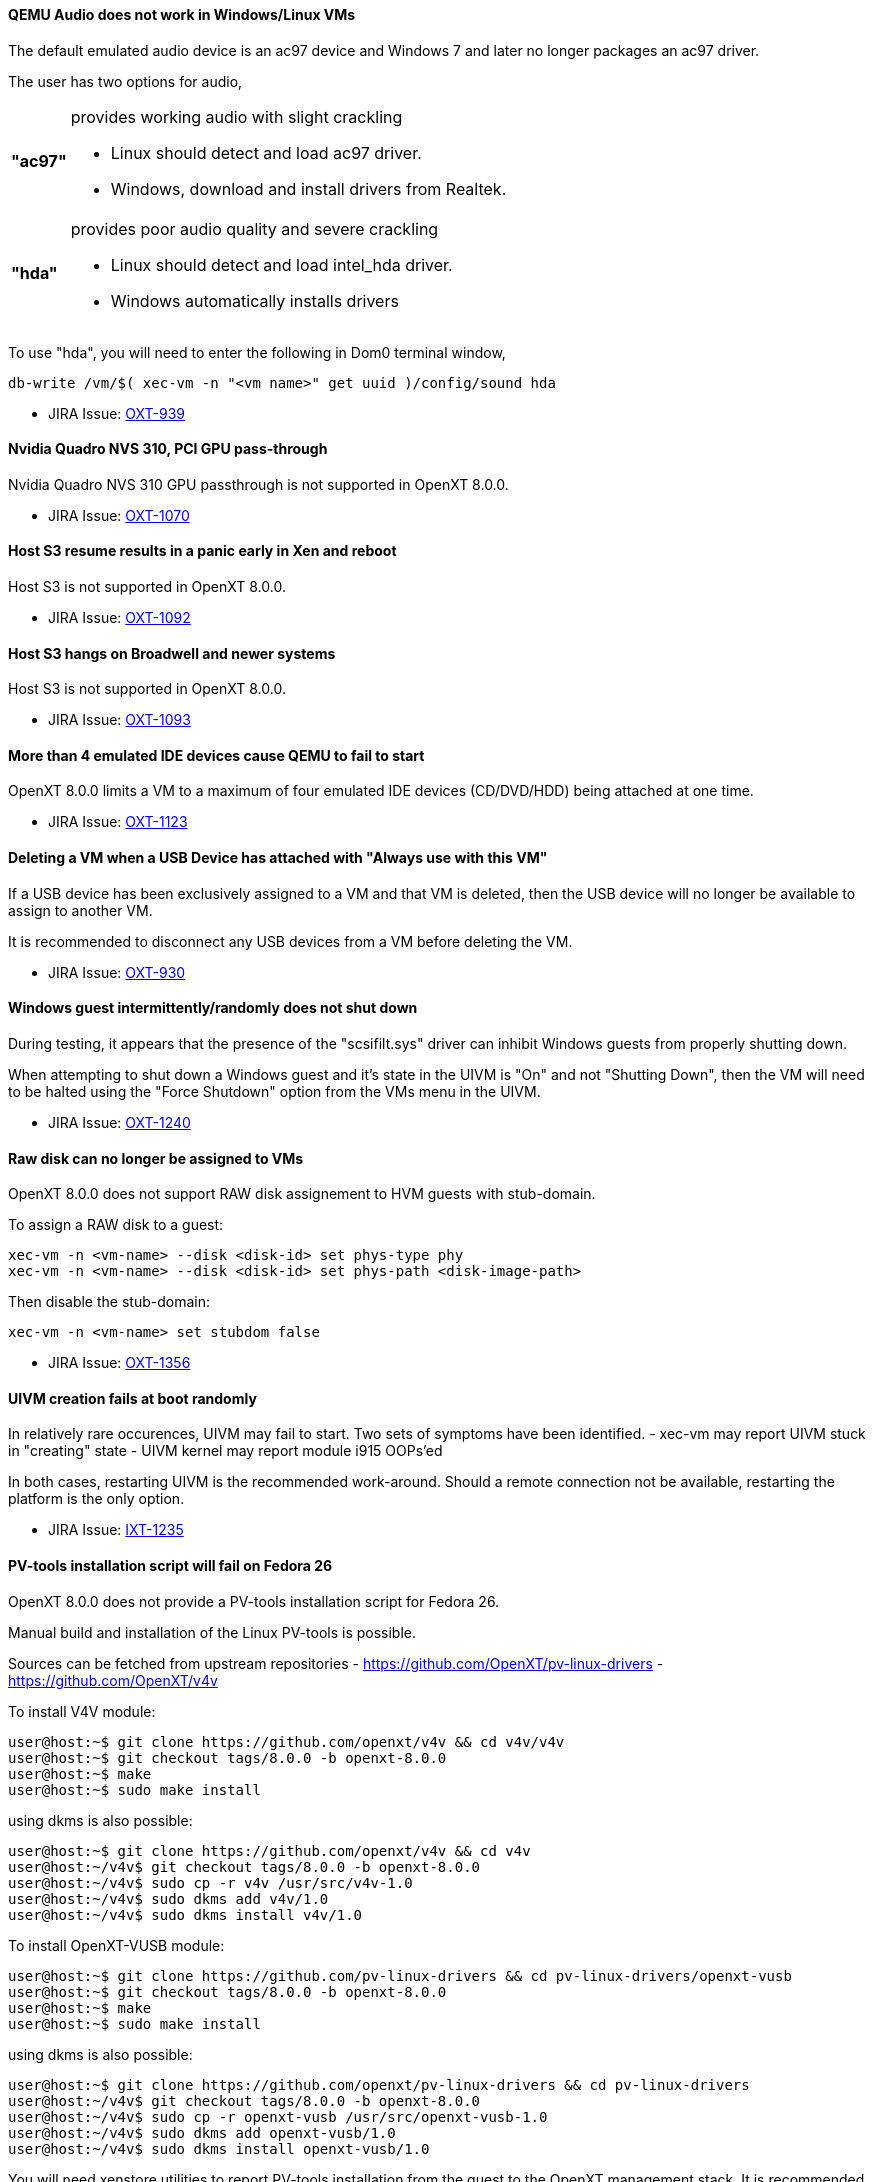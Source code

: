 ==== QEMU Audio does not work in Windows/Linux VMs

The default emulated audio device is an ac97 device and Windows 7 and later no longer packages an ac97 driver.

The user has two options for audio,
[horizontal]
[width="5%"]
*"ac97"*:: provides working audio with slight crackling
   - Linux should detect and load ac97 driver.
   - Windows, download and install drivers from Realtek.
*"hda"*:: provides poor audio quality and severe crackling
   - Linux should detect and load intel_hda driver.
   - Windows automatically installs drivers

To use "hda", you will need to enter the following in Dom0 terminal window,
[source,sh]
----
db-write /vm/$( xec-vm -n "<vm name>" get uuid )/config/sound hda
----

* JIRA Issue: https://openxt.atlassian.net/browse/OXT-939[OXT-939]

==== Nvidia Quadro NVS 310, PCI GPU pass-through

Nvidia Quadro NVS 310 GPU passthrough is not supported in OpenXT 8.0.0.

* JIRA Issue: https://openxt.atlassian.net/browse/OXT-1070[OXT-1070]

==== Host S3 resume results in a panic early in Xen and reboot

Host S3 is not supported in OpenXT 8.0.0.
 
* JIRA Issue: https://openxt.atlassian.net/browse/OXT-1092[OXT-1092]

==== Host S3 hangs on Broadwell and newer systems

Host S3 is not supported in OpenXT 8.0.0.

* JIRA Issue: https://openxt.atlassian.net/browse/OXT-1093[OXT-1093]

==== More than 4 emulated IDE devices cause QEMU to fail to start

OpenXT 8.0.0 limits a VM to a maximum of four emulated IDE devices (CD/DVD/HDD) being attached at one time.

* JIRA Issue: https://openxt.atlassian.net/browse/OXT-1123[OXT-1123]

==== Deleting a VM when a USB Device has attached with "Always use with this VM"

If a USB device has been exclusively assigned to a VM and that VM is deleted, then the USB device will no longer be available to assign to another VM.

It is recommended to disconnect any USB devices from a VM before deleting the VM.

* JIRA Issue: https://openxt.atlassian.net/browse/OXT-930[OXT-930]

==== Windows guest intermittently/randomly does not shut down

During testing, it appears that the presence of the "scsifilt.sys" driver can inhibit Windows guests from properly shutting down.

When attempting to shut down a Windows guest and it's state in the UIVM is "On" and not "Shutting Down", then the VM will need to be halted using the "Force Shutdown" option from the VMs menu in the UIVM.

* JIRA Issue: https://openxt.atlassian.net/browse/OXT-1240[OXT-1240]

==== Raw disk can no longer be assigned to VMs

OpenXT 8.0.0 does not support RAW disk assignement to HVM guests with stub-domain.

To assign a RAW disk to a guest:
[source,sh]
----
xec-vm -n <vm-name> --disk <disk-id> set phys-type phy
xec-vm -n <vm-name> --disk <disk-id> set phys-path <disk-image-path>
----
Then disable the stub-domain:
[source,sh]
----
xec-vm -n <vm-name> set stubdom false
----

* JIRA Issue: https://openxt.atlassian.net/browse/OXT-1356[OXT-1356]

==== UIVM creation fails at boot randomly

In relatively rare occurences, UIVM may fail to start.
Two sets of symptoms have been identified.
- xec-vm may report UIVM stuck in "creating" state
- UIVM kernel may report module i915 OOPs'ed

In both cases, restarting UIVM is the recommended work-around. Should a remote
connection not be available, restarting the platform is the only option.

* JIRA Issue: https://openxt.atlassian.net/browse/OXT-1235[IXT-1235]

==== PV-tools installation script will fail on Fedora 26

OpenXT 8.0.0 does not provide a PV-tools installation script for Fedora 26.

Manual build and installation of the Linux PV-tools is possible.

Sources can be fetched from upstream repositories
 - https://github.com/OpenXT/pv-linux-drivers
 - https://github.com/OpenXT/v4v

To install V4V module:
[source,sh]
----
user@host:~$ git clone https://github.com/openxt/v4v && cd v4v/v4v
user@host:~$ git checkout tags/8.0.0 -b openxt-8.0.0
user@host:~$ make
user@host:~$ sudo make install
----
using dkms is also possible:
[source,sh]
----
user@host:~$ git clone https://github.com/openxt/v4v && cd v4v
user@host:~/v4v$ git checkout tags/8.0.0 -b openxt-8.0.0
user@host:~/v4v$ sudo cp -r v4v /usr/src/v4v-1.0
user@host:~/v4v$ sudo dkms add v4v/1.0
user@host:~/v4v$ sudo dkms install v4v/1.0
----

To install OpenXT-VUSB module:
[source,sh]
----
user@host:~$ git clone https://github.com/pv-linux-drivers && cd pv-linux-drivers/openxt-vusb
user@host:~$ git checkout tags/8.0.0 -b openxt-8.0.0
user@host:~$ make
user@host:~$ sudo make install
----
using dkms is also possible:
[source,sh]
----
user@host:~$ git clone https://github.com/openxt/pv-linux-drivers && cd pv-linux-drivers
user@host:~/v4v$ git checkout tags/8.0.0 -b openxt-8.0.0
user@host:~/v4v$ sudo cp -r openxt-vusb /usr/src/openxt-vusb-1.0
user@host:~/v4v$ sudo dkms add openxt-vusb/1.0
user@host:~/v4v$ sudo dkms install openxt-vusb/1.0
----

You will need xenstore utilities to report PV-tools installation from the guest to the OpenXT management stack. It is recommended to use the packaged provided by the guest's distribution (Debian: xenstore-utils, CentOS: xen-runtime, etc).
Once installed, report PV drivers installation to OpenXT management stack from the guest:
[source,sh]
----
user@host:~$ xenstore-exists "attr/PVAddons" || xenstore-write "attr/PVAddons" ""
user@host:~$ xenstore-write "attr/PVAddons/Installed"  "1"
user@host:~$ xenstore-write "attr/PVAddons/MajorVersion"  "8"
user@host:~$ xenstore-write "attr/PVAddons/MinorVersion"  "0"
user@host:~$ xenstore-write "attr/PVAddons/MicroVersion"  "0"
user@host:~$ xenstore-write "attr/PVAddons/BuildVersion"  ""
----

The guest should now have access to PV-USB devices. V4V is not required to use PV-USB devices.

* JIRA Issue: https://openxt.atlassian.net/browse/OXT-1204[OXT-1204]

==== Connected USB storage measured as part of vendor measurements

Some systems will measure the presence of connected USB devices during sealing operation. This will result in measurement failing if the USB device is removed on the next platform reboot.
This cannot be worked-around and resealing the platform without the removable media is the only known option. Firmware updates may be provided by the platform OEM to change this behavior.

* JIRA Issue: https://openxt.atlassian.net/browse/OXT-1129[OXT-1129]
